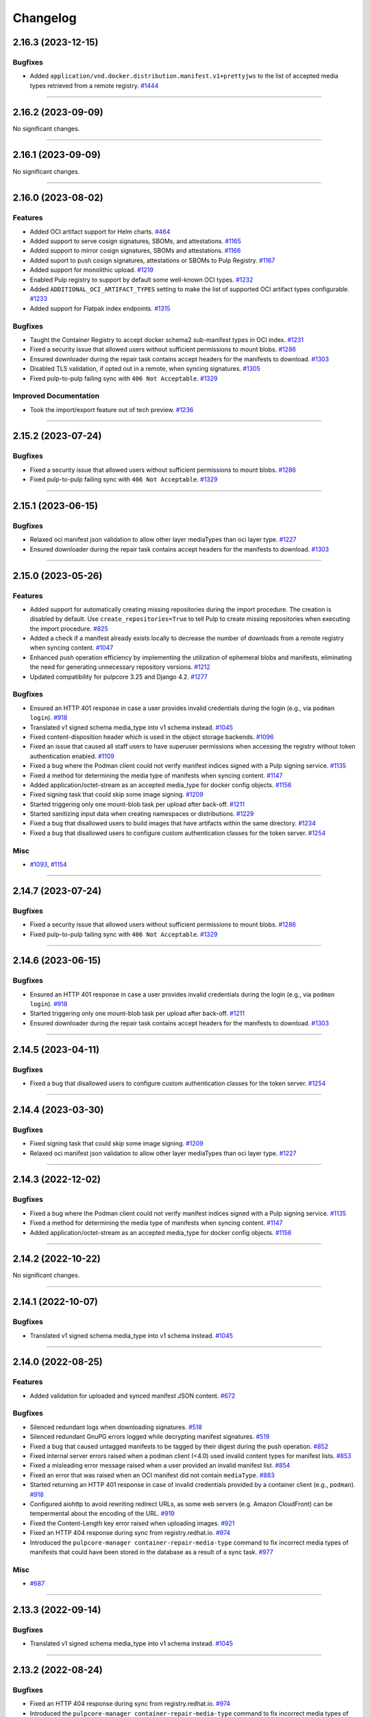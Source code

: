 =========
Changelog
=========

..
    You should *NOT* be adding new change log entries to this file, this
    file is managed by towncrier. You *may* edit previous change logs to
    fix problems like typo corrections or such.
    To add a new change log entry, please see
    https://docs.pulpproject.org/contributing/git.html#changelog-update

    WARNING: Don't drop the next directive!

.. towncrier release notes start

2.16.3 (2023-12-15)
===================

Bugfixes
--------

- Added ``application/vnd.docker.distribution.manifest.v1+prettyjws`` to the list of accepted
  media types retrieved from a remote registry.
  `#1444 <https://github.com/pulp/pulp_container/issues/1444>`__


----


2.16.2 (2023-09-09)
===================


No significant changes.


----


2.16.1 (2023-09-09)
===================


No significant changes.


----


2.16.0 (2023-08-02)
===================


Features
--------

- Added OCI artifact support for Helm charts.
  `#464 <https://github.com/pulp/pulp_container/issues/464>`__
- Added support to serve cosign signatures, SBOMs, and attestations.
  `#1165 <https://github.com/pulp/pulp_container/issues/1165>`__
- Added support to mirror cosign signatures, SBOMs and attestations.
  `#1166 <https://github.com/pulp/pulp_container/issues/1166>`__
- Added suport to push cosign signatures, attestations or SBOMs to Pulp Registry.
  `#1167 <https://github.com/pulp/pulp_container/issues/1167>`__
- Added support for monolithic upload.
  `#1219 <https://github.com/pulp/pulp_container/issues/1219>`__
- Enabled Pulp registry to support by default some well-known OCI types.
  `#1232 <https://github.com/pulp/pulp_container/issues/1232>`__
- Added ``ADDITIONAL_OCI_ARTIFACT_TYPES`` setting to make the list of supported OCI artifact types
  configurable.
  `#1233 <https://github.com/pulp/pulp_container/issues/1233>`__
- Added support for Flatpak index endpoints.
  `#1315 <https://github.com/pulp/pulp_container/issues/1315>`__


Bugfixes
--------

- Taught the Container Registry to accept docker schema2 sub-manifest types in OCI index.
  `#1231 <https://github.com/pulp/pulp_container/issues/1231>`__
- Fixed a security issue that allowed users without sufficient permissions to mount blobs.
  `#1286 <https://github.com/pulp/pulp_container/issues/1286>`__
- Ensured downloader during the repair task contains accept headers for the
  manifests to download.
  `#1303 <https://github.com/pulp/pulp_container/issues/1303>`__
- Disabled TLS validation, if opted out in a remote, when syncing signatures.
  `#1305 <https://github.com/pulp/pulp_container/issues/1305>`__
- Fixed pulp-to-pulp failing sync with ``406 Not Acceptable``.
  `#1329 <https://github.com/pulp/pulp_container/issues/1329>`__


Improved Documentation
----------------------

- Took the import/export feature out of tech preview.
  `#1236 <https://github.com/pulp/pulp_container/issues/1236>`__


----


2.15.2 (2023-07-24)
===================


Bugfixes
--------

- Fixed a security issue that allowed users without sufficient permissions to mount blobs.
  `#1286 <https://github.com/pulp/pulp_container/issues/1286>`__
- Fixed pulp-to-pulp failing sync with ``406 Not Acceptable``.
  `#1329 <https://github.com/pulp/pulp_container/issues/1329>`__


----


2.15.1 (2023-06-15)
===================


Bugfixes
--------

- Relaxed oci manifest json validation to allow other layer mediaTypes than oci layer type.
  `#1227 <https://github.com/pulp/pulp_container/issues/1227>`__
- Ensured downloader during the repair task contains accept headers for the
  manifests to download.
  `#1303 <https://github.com/pulp/pulp_container/issues/1303>`__


----


2.15.0 (2023-05-26)
===================


Features
--------

- Added support for automatically creating missing repositories during the import procedure. The
  creation is disabled by default. Use ``create_repositories=True`` to tell Pulp to create missing
  repositories when executing the import procedure.
  `#825 <https://github.com/pulp/pulp_container/issues/825>`__
- Added a check if a manifest already exists locally to decrease the number of downloads from a remote registry when syncing content.
  `#1047 <https://github.com/pulp/pulp_container/issues/1047>`__
- Enhanced push operation efficiency by implementing the utilization of ephemeral blobs and
  manifests, eliminating the need for generating unnecessary repository versions.
  `#1212 <https://github.com/pulp/pulp_container/issues/1212>`__
- Updated compatibility for pulpcore 3.25 and Django 4.2.
  `#1277 <https://github.com/pulp/pulp_container/issues/1277>`__


Bugfixes
--------

- Ensured an HTTP 401 response in case a user provides invalid credentials during the login
  (e.g., via ``podman login``).
  `#918 <https://github.com/pulp/pulp_container/issues/918>`__
- Translated v1 signed schema media_type into v1 schema instead.
  `#1045 <https://github.com/pulp/pulp_container/issues/1045>`__
- Fixed content-disposition header which is used in the object storage backends.
  `#1096 <https://github.com/pulp/pulp_container/issues/1096>`__
- Fixed an issue that caused all staff users to have superuser permissions when accessing the
  registry without token authentication enabled.
  `#1109 <https://github.com/pulp/pulp_container/issues/1109>`__
- Fixed a bug where the Podman client could not verify manifest indices signed with a Pulp signing service.
  `#1135 <https://github.com/pulp/pulp_container/issues/1135>`__
- Fixed a method for determining the media type of manifests when syncing content.
  `#1147 <https://github.com/pulp/pulp_container/issues/1147>`__
- Added application/octet-stream as an accepted media_type for docker config objects.
  `#1156 <https://github.com/pulp/pulp_container/issues/1156>`__
- Fixed signing task that could skip some image signing.
  `#1209 <https://github.com/pulp/pulp_container/issues/1209>`__
- Started triggering only one mount-blob task per upload after back-off.
  `#1211 <https://github.com/pulp/pulp_container/issues/1211>`__
- Started sanitizing input data when creating namespaces or distributions.
  `#1229 <https://github.com/pulp/pulp_container/issues/1229>`__
- Fixed a bug that disallowed users to build images that have artifacts within the same directory.
  `#1234 <https://github.com/pulp/pulp_container/issues/1234>`__
- Fixed a bug that disallowed users to configure custom authentication classes for the token server.
  `#1254 <https://github.com/pulp/pulp_container/issues/1254>`__


Misc
----

- `#1093 <https://github.com/pulp/pulp_container/issues/1093>`__, `#1154 <https://github.com/pulp/pulp_container/issues/1154>`__


----

2.14.7 (2023-07-24)
===================


Bugfixes
--------

- Fixed a security issue that allowed users without sufficient permissions to mount blobs.
  `#1286 <https://github.com/pulp/pulp_container/issues/1286>`__
- Fixed pulp-to-pulp failing sync with ``406 Not Acceptable``.
  `#1329 <https://github.com/pulp/pulp_container/issues/1329>`__


----


2.14.6 (2023-06-15)
===================


Bugfixes
--------

- Ensured an HTTP 401 response in case a user provides invalid credentials during the login
  (e.g., via ``podman login``).
  `#918 <https://github.com/pulp/pulp_container/issues/918>`__
- Started triggering only one mount-blob task per upload after back-off.
  `#1211 <https://github.com/pulp/pulp_container/issues/1211>`__
- Ensured downloader during the repair task contains accept headers for the
  manifests to download.
  `#1303 <https://github.com/pulp/pulp_container/issues/1303>`__


----


2.14.5 (2023-04-11)
===================


Bugfixes
--------

- Fixed a bug that disallowed users to configure custom authentication classes for the token server.
  `#1254 <https://github.com/pulp/pulp_container/issues/1254>`__


----


2.14.4 (2023-03-30)
===================


Bugfixes
--------

- Fixed signing task that could skip some image signing.
  `#1209 <https://github.com/pulp/pulp_container/issues/1209>`__
- Relaxed oci manifest json validation to allow other layer mediaTypes than oci layer type.
  `#1227 <https://github.com/pulp/pulp_container/issues/1227>`__


----


2.14.3 (2022-12-02)
===================


Bugfixes
--------

- Fixed a bug where the Podman client could not verify manifest indices signed with a Pulp signing service.
  `#1135 <https://github.com/pulp/pulp_container/issues/1135>`__
- Fixed a method for determining the media type of manifests when syncing content.
  `#1147 <https://github.com/pulp/pulp_container/issues/1147>`__
- Added application/octet-stream as an accepted media_type for docker config objects.
  `#1156 <https://github.com/pulp/pulp_container/issues/1156>`__


----


2.14.2 (2022-10-22)
===================


No significant changes.


----


2.14.1 (2022-10-07)
===================


Bugfixes
--------

- Translated v1 signed schema media_type into v1 schema instead.
  `#1045 <https://github.com/pulp/pulp_container/issues/1045>`__


----


2.14.0 (2022-08-25)
===================


Features
--------

- Added validation for uploaded and synced manifest JSON content.
  `#672 <https://github.com/pulp/pulp_container/issues/672>`__


Bugfixes
--------

- Silenced redundant logs when downloading signatures.
  `#518 <https://github.com/pulp/pulp_container/issues/518>`__
- Silenced redundant GnuPG errors logged while decrypting manifest signatures.
  `#519 <https://github.com/pulp/pulp_container/issues/519>`__
- Fixed a bug that caused untagged manifests to be tagged by their digest during the push operation.
  `#852 <https://github.com/pulp/pulp_container/issues/852>`__
- Fixed internal server errors raised when a podman client (<4.0) used invalid content types for
  manifest lists.
  `#853 <https://github.com/pulp/pulp_container/issues/853>`__
- Fixed a misleading error message raised when a user provided an invalid manifest list.
  `#854 <https://github.com/pulp/pulp_container/issues/854>`__
- Fixed an error that was raised when an OCI manifest did not contain ``mediaType``.
  `#883 <https://github.com/pulp/pulp_container/issues/883>`__
- Started returning an HTTP 401 response in case of invalid credentials provided by a container
  client (e.g., ``podman``).
  `#918 <https://github.com/pulp/pulp_container/issues/918>`__
- Configured aiohttp to avoid rewriting redirect URLs, as some web servers
  (e.g. Amazon CloudFront) can be tempermental about the encoding of the URL.
  `#919 <https://github.com/pulp/pulp_container/issues/919>`__
- Fixed the Content-Length key error raised when uploading images.
  `#921 <https://github.com/pulp/pulp_container/issues/921>`__
- Fixed an HTTP 404 response during sync from registry.redhat.io.
  `#974 <https://github.com/pulp/pulp_container/issues/974>`__
- Introduced the ``pulpcore-manager container-repair-media-type`` command to fix incorrect media
  types of manifests that could have been stored in the database as a result of a sync task.
  `#977 <https://github.com/pulp/pulp_container/issues/977>`__


Misc
----

- `#687 <https://github.com/pulp/pulp_container/issues/687>`__


----


2.13.3 (2022-09-14)
===================


Bugfixes
--------

- Translated v1 signed schema media_type into v1 schema instead.
  `#1045 <https://github.com/pulp/pulp_container/issues/1045>`__


----


2.13.2 (2022-08-24)
===================


Bugfixes
--------

- Fixed an HTTP 404 response during sync from registry.redhat.io.
  `#974 <https://github.com/pulp/pulp_container/issues/974>`__
- Introduced the ``pulpcore-manager container-repair-media-type`` command to fix incorrect media
  types of manifests that could have been stored in the database as a result of a sync task.
  `#977 <https://github.com/pulp/pulp_container/issues/977>`__


----


2.13.1 (2022-08-02)
===================


Bugfixes
--------

- Fixed an error that was raised when an OCI manifest did not contain ``mediaType``.
  `#883 <https://github.com/pulp/pulp_container/issues/883>`__
- Fixed the Content-Length key error raised when uploading images.
  `#921 <https://github.com/pulp/pulp_container/issues/921>`__


----


2.13.0 (2022-06-24)
===================


Features
--------

- Added support for streaming artifacts from object storage.
  `#731 <https://github.com/pulp/pulp_container/issues/731>`__


Bugfixes
--------

- Fixed the machinery for building OCI images.
  `#461 <https://github.com/pulp/pulp_container/issues/461>`__
- Fixed the regular expression for matching base paths in distributions.
  `#756 <https://github.com/pulp/pulp_container/issues/756>`__
- Fixed generation of the redirect url to the object storage
  `#767 <https://github.com/pulp/pulp_container/issues/767>`__
- Enforced the reference to manifests from tags. Note that this bugfix introduces a migration that
  removes tags without any reference to the manifests.
  `#789 <https://github.com/pulp/pulp_container/issues/789>`__
- Improved image upload process from podman/docker clients.
  These clients send data as one big chunk hence we don't need to save it
  as chunk but as an artifact directly.
  `#797 <https://github.com/pulp/pulp_container/issues/797>`__
- Fixed upload does not exist error during image push operation.
  `#861 <https://github.com/pulp/pulp_container/issues/861>`__


Improved Documentation
----------------------

- Improved the documentation for RBAC by adding a new section for roles and a new section for
  migrating from permissions to roles.
  `#641 <https://github.com/pulp/pulp_container/issues/641>`__


Misc
----

- `#678 <https://github.com/pulp/pulp_container/issues/678>`__, `#772 <https://github.com/pulp/pulp_container/issues/772>`__, `#791 <https://github.com/pulp/pulp_container/issues/791>`__, `#809 <https://github.com/pulp/pulp_container/issues/809>`__


----


2.12.3 (2022-08-24)
===================


Bugfixes
--------

- Fixed an error that was raised when an OCI manifest did not contain ``mediaType``.
  `#883 <https://github.com/pulp/pulp_container/issues/883>`__
- Fixed an HTTP 404 response during sync from registry.redhat.io.
  `#974 <https://github.com/pulp/pulp_container/issues/974>`__
- Introduced the ``pulpcore-manager container-repair-media-type`` command to fix incorrect media
  types of manifests that could have been stored in the database as a result of a sync task.
  `#977 <https://github.com/pulp/pulp_container/issues/977>`__


----


2.12.2 (2022-07-11)
===================


Bugfixes
--------

- Fixed upload does not exist error during image push operation.
  `#861 <https://github.com/pulp/pulp_container/issues/861>`__


----


2.12.1 (2022-05-12)
===================


Misc
----

- `#772 <https://github.com/pulp/pulp_container/issues/772>`__


----


2.12.0 (2022-05-05)
===================


Features
--------

- Added more robust validation for unknown fields passed via REST API requests.
  `#475 <https://github.com/pulp/pulp_container/issues/475>`__
- Added validation for signatures' payloads.
  `#512 <https://github.com/pulp/pulp_container/issues/512>`__
- Log messages are now not being translated.
  `#690 <https://github.com/pulp/pulp_container/issues/690>`__


Bugfixes
--------

- Fixed url of the registry root endpoint during signature source check.
  `#646 <https://github.com/pulp/pulp_container/issues/646>`__
- Fixed sync of signed content failing with the error `DeclarativeContent' object has no attribute 'd_content'`.
  `#654 <https://github.com/pulp/pulp_container/issues/654>`__
- Fixed group related creation hooks that failed if no current user could be identified.
  `#673 <https://github.com/pulp/pulp_container/issues/673>`__
- Fixed other instances of fd leak.
  `#679 <https://github.com/pulp/pulp_container/issues/679>`__
- Removed Namespace validation.
  Namespaces are managed transparently on behalf of the user.
  `#688 <https://github.com/pulp/pulp_container/issues/688>`__
- Fixed some tasks that were using /tmp/ instead of the worker working directory.
  `#696 <https://github.com/pulp/pulp_container/issues/696>`__
- Fixed the reference to a serializer for building images.
  `#718 <https://github.com/pulp/pulp_container/issues/718>`__
- Fixed the regular expression for matching dockerhub URLs.
  `#736 <https://github.com/pulp/pulp_container/issues/736>`__


Improved Documentation
----------------------

- Added docs for client signature verification policy.
  `#530 <https://github.com/pulp/pulp_container/issues/530>`__


Misc
----

- `#486 <https://github.com/pulp/pulp_container/issues/486>`__, `#495 <https://github.com/pulp/pulp_container/issues/495>`__, `#606 <https://github.com/pulp/pulp_container/issues/606>`__, `#640 <https://github.com/pulp/pulp_container/issues/640>`__, `#665 <https://github.com/pulp/pulp_container/issues/665>`__


----


2.11.2 (2022-08-24)
===================


Bugfixes
--------

- Fixed an error that was raised when an OCI manifest did not contain ``mediaType``.
  `#883 <https://github.com/pulp/pulp_container/issues/883>`__
- Fixed an HTTP 404 response during sync from registry.redhat.io.
  `#974 <https://github.com/pulp/pulp_container/issues/974>`__
- Introduced the ``pulpcore-manager container-repair-media-type`` command to fix incorrect media
  types of manifests that could have been stored in the database as a result of a sync task.
  `#977 <https://github.com/pulp/pulp_container/issues/977>`__


----


2.11.1 (2022-07-12)
===================


Bugfixes
--------

- Fixed sync of signed content failing with the error `DeclarativeContent' object has no attribute 'd_content'`.
  `#654 <https://github.com/pulp/pulp_container/issues/654>`__
- Fixed group related creation hooks that failed if no current user could be identified.
  `#673 <https://github.com/pulp/pulp_container/issues/673>`__
- Fixed some tasks that were using /tmp/ instead of the worker working directory.
  `#696 <https://github.com/pulp/pulp_container/issues/696>`__
- Fixed upload does not exist error during image push operation.
  `#861 <https://github.com/pulp/pulp_container/issues/861>`__


----


2.11.0 (2022-03-16)
===================


Features
--------

- Allow upload of non-distributable layers.
  `#462 <https://github.com/pulp/pulp_container/issues/462>`__
- Added support for pushing manifest lists via the Registry API.
  `#469 <https://github.com/pulp/pulp_container/issues/469>`__
- Added support for cross repository blob mount.
  `#494 <https://github.com/pulp/pulp_container/issues/494>`__
- Added support for caching responses from the registry. The caching is not enabled by default.
  Enable it by configuring the Redis connection and defining ``CACHE_ENABLED = True`` in the
  settings file.
  `#496 <https://github.com/pulp/pulp_container/issues/496>`__
- Added model, serializer, filter and viewset for image manifest signature.
  Added ability to sync manifest signatures from a sigstore.
  `#498 <https://github.com/pulp/pulp_container/issues/498>`__
- Added ability to sign container images from within The Pulp Registry.
  manifest_signing_service is used to produce signed container content.
  `#500 <https://github.com/pulp/pulp_container/issues/500>`__
- Added support for pushing image signatures to the Pulp Registry. The signatures can be pushed by
  utilizing the extensions API.
  `#502 <https://github.com/pulp/pulp_container/issues/502>`__
- Added an extensions API endpoint for downloading image signatures.
  `#504 <https://github.com/pulp/pulp_container/issues/504>`__
- Enabled users to import/export image signatures.
  `#506 <https://github.com/pulp/pulp_container/issues/506>`__
- Ported RBAC implementation to use pulpcore roles.
  `#508 <https://github.com/pulp/pulp_container/issues/508>`__
- Added recursive removal of manifest signatures when a manifest is removed from a repository.
  `#511 <https://github.com/pulp/pulp_container/issues/511>`__
- Added support for syncing signatures using docker API extension.
  `#528 <https://github.com/pulp/pulp_container/issues/528>`__
- Added ability to remove signatures from a container(push) repo.
  `#548 <https://github.com/pulp/pulp_container/issues/548>`__
- Don't reject manifest that has non-distributable layers during upload.
  `#598 <https://github.com/pulp/pulp_container/issues/598>`__


Bugfixes
--------

- Don't store blob's media_type on the model.
  There is no way to say what mimetype it has when it comes into the registry.
  `#493 <https://github.com/pulp/pulp_container/issues/493>`__
- Account for case when token's scope does not contain type/resource/action.
  `#509 <https://github.com/pulp/pulp_container/issues/509>`__
- Fixed content retrieval from distribution when repo is removed.
  `#513 <https://github.com/pulp/pulp_container/issues/513>`__
- Fixed file descriptor leak during image push.
  `#523 <https://github.com/pulp/pulp_container/issues/523>`__
- Fixed "manifest_id" violates not-null constraint error during sync.
  `#537 <https://github.com/pulp/pulp_container/issues/537>`__
- Fixed error during container image push.
  `#542 <https://github.com/pulp/pulp_container/issues/542>`__
- Return a more concise message exception on 500 during image pull when content is missing on the FS.
  `#555 <https://github.com/pulp/pulp_container/issues/555>`__
- Fixed a bug that disallowed users who were authenticated by a remote webserver to access the
  Registry API endpoints when token authentication was disabled.
  `#558 <https://github.com/pulp/pulp_container/issues/558>`__
- Successfully re-upload artifact in case it was previously removed.
  `#595 <https://github.com/pulp/pulp_container/issues/595>`__
- Fixed check for the signature source location.
  `#617 <https://github.com/pulp/pulp_container/issues/617>`__
- Accept token under access_token for compat reasons.
  `#619 <https://github.com/pulp/pulp_container/issues/619>`__


Misc
----

- `#561 <https://github.com/pulp/pulp_container/issues/561>`__


----


2.10.12 (2023-02-28)
====================


Bugfixes
--------

- Fixed a method for determining the media type of manifests when syncing content.
  `#1147 <https://github.com/pulp/pulp_container/issues/1147>`__


----


2.10.11 (2023-01-11)
====================


Bugfixes
--------

- Fixed container repo sync failure 'null value in column \"image_manifest_id\" violates not-null constraint'.
  `#1190 <https://github.com/pulp/pulp_container/issues/1190>`__


----


2.10.10 (2022-10-20)
====================


Bugfixes
--------

- Fixed a database error raised when creating a distribution with a long base_path.
  `#1103 <https://github.com/pulp/pulp_container/issues/1103>`__


----


2.10.9 (2022-09-14)
===================


Bugfixes
--------

- Translated v1 signed schema media_type into v1 schema instead.
  `#1045 <https://github.com/pulp/pulp_container/issues/1045>`__


----


2.10.8 (2022-08-24)
===================


Bugfixes
--------

- Fixed an HTTP 404 response during sync from registry.redhat.io.
  `#974 <https://github.com/pulp/pulp_container/issues/974>`__
- Introduced the ``pulpcore-manager container-repair-media-type`` command to fix incorrect media
  types of manifests that could have been stored in the database as a result of a sync task.
  `#977 <https://github.com/pulp/pulp_container/issues/977>`__


----


2.10.7 (2022-08-16)
===================


No significant changes.


----


2.10.6 (2022-08-15)
===================


No significant changes.


----


2.10.5 (2022-08-02)
===================


Bugfixes
--------

- Fixed an error that was raised when an OCI manifest did not contain ``mediaType``.
  `#883 <https://github.com/pulp/pulp_container/issues/883>`__


----


2.10.4 (2022-07-11)
===================


Bugfixes
--------

- Fixed upload does not exist error during image push operation.
  `#861 <https://github.com/pulp/pulp_container/issues/861>`__


----


2.10.3 (2022-04-05)
===================


Bugfixes
--------

- Accept token under access_token for compat reasons.
  `#619 <https://github.com/pulp/pulp_container/issues/619>`__
- Fixed group related creation hooks that failed if no current user could be identified.
  `#673 <https://github.com/pulp/pulp_container/issues/673>`__


----


2.10.2 (2022-03-04)
===================


Bugfixes
--------

- Return a more concise message exception on 500 during image pull when content is missing on the FS.
  `#555 <https://github.com/pulp/pulp_container/issues/555>`_
- Successfully re-upload artifact in case it was previously removed.
  `#595 <https://github.com/pulp/pulp_container/issues/595>`_


----


2.10.1 (2022-02-15)
===================


Bugfixes
--------

- Fixed file descriptor leak during image push.
  `#523 <https://github.com/pulp/pulp_container/issues/523>`__
- Fixed "manifest_id" violates not-null constraint error during sync.
  `#537 <https://github.com/pulp/pulp_container/issues/537>`__
- Fixed error during container image push.
  `#542 <https://github.com/pulp/pulp_container/issues/542>`__


----


2.10.0 (2021-12-14)
===================


Features
--------

- Enabled Azure storage backend support.
  `#9488 <https://pulp.plan.io/issues/9488>`_
- Enabled rate_limit option on the remote. Rate limit defines N req/sec per connection.
  `#9607 <https://pulp.plan.io/issues/9607>`_


----


2.9.10 (2023-02-28)
===================


Bugfixes
--------

- Fixed a method for determining the media type of manifests when syncing content.
  `#1147 <https://github.com/pulp/pulp_container/issues/1147>`__
- Fixed container repo sync failure 'null value in column \"image_manifest_id\" violates not-null constraint'.
  `#1190 <https://github.com/pulp/pulp_container/issues/1190>`__


----


2.9.9 (2022-10-20)
==================


Bugfixes
--------

- Fixed a database error raised when creating a distribution with a long base_path.
  `#1103 <https://github.com/pulp/pulp_container/issues/1103>`__


----


2.9.8 (2022-09-14)
==================


Bugfixes
--------

- Translated v1 signed schema media_type into v1 schema instead.
  `#1045 <https://github.com/pulp/pulp_container/issues/1045>`__


----


2.9.7 (2022-08-24)
==================


Bugfixes
--------

- Fixed an HTTP 404 response during sync from registry.redhat.io.
  `#974 <https://github.com/pulp/pulp_container/issues/974>`__
- Introduced the ``pulpcore-manager container-repair-media-type`` command to fix incorrect media
  types of manifests that could have been stored in the database as a result of a sync task.
  `#977 <https://github.com/pulp/pulp_container/issues/977>`__


----


2.9.6 (2022-08-02)
==================


Bugfixes
--------

- Fixed an error that was raised when an OCI manifest did not contain ``mediaType``.
  `#883 <https://github.com/pulp/pulp_container/issues/883>`__


----


2.9.5 (2022-07-11)
==================


Bugfixes
--------

- Accept token under access_token for compat reasons.
  `#619 <https://github.com/pulp/pulp_container/issues/619>`__
- Fixed upload does not exist error during image push operation.
  `#861 <https://github.com/pulp/pulp_container/issues/861>`__


----


2.9.4 (2022-03-04)
===================


Bugfixes
--------

- Return a more concise message exception on 500 during image pull when content is missing on the FS.
  `#555 <https://github.com/pulp/pulp_container/issues/555>`_
- Successfully re-upload artifact in case it was previously removed.
  `#595 <https://github.com/pulp/pulp_container/issues/595>`_


----


2.9.3 (2022-02-15)
==================


Bugfixes
--------

- Fixed file descriptor leak during image push.
  `#523 <https://github.com/pulp/pulp_container/issues/523>`__
- Fixed error during container image push.
  `#542 <https://github.com/pulp/pulp_container/issues/542>`__
- Fixed rate_limit option on the remote. Rate limit defines N req/sec per connection.
  `#578 <https://github.com/pulp/pulp_container/issues/578>`__
- Fixed a bug that caused container clients to be unable to interact with content stored on S3.
  `#579 <https://github.com/pulp/pulp_container/issues/579>`__


----


2.9.2 (2022-02-08)
==================


Bugfixes
--------

- Added validation for the supported manifests and blobs media_types in the push operation.
  `#8303 <https://pulp.plan.io/issues/8303>`_
- Fixed ORM calls in the content app that were made in async context to use sync_to_async.
  `#9454 <https://pulp.plan.io/issues/9454>`_
- Fixed a failure during distribution update that occured when unsetting repository_version.
  `#9497 <https://pulp.plan.io/issues/9497>`_
- Corrected value of ``Content-Length`` header for push upload responses.
  This fixes the *upstream prematurely closed connection while reading upstream* error that would
  appear in nginx logs after a push operation.
  `#9516 <https://pulp.plan.io/issues/9516>`_
- Fixed headers and status codes in the upload/blob responses during image push.
  `#9568 <https://pulp.plan.io/issues/9568>`_
- Send proper blob content_type header when the blob is served.
  `#9571 <https://pulp.plan.io/issues/9571>`_
- Fixed a bug that caused container clients to be unable to interact with content stored on S3.
  `#9586 <https://pulp.plan.io/issues/9586>`_
- Fixed a bug, where permissions were checked against the wrong object type.
  `#9589 <https://pulp.plan.io/issues/9589>`_


Misc
----

- `#9562 <https://pulp.plan.io/issues/9562>`_, `#9618 <https://pulp.plan.io/issues/9618>`_


----


2.9.1 (2021-11-23)
==================


Bugfixes
--------

- Fixed ORM calls in the content app that were made in async context to use sync_to_async.
  (Backported from https://pulp.plan.io/issues/9454).
  `#9538 <https://pulp.plan.io/issues/9538>`_
- Corrected value of ``Content-Length`` header for push upload responses.
  This fixes the *upstream prematurely closed connection while reading upstream* error that would
  appear in nginx logs after a push operation (Backported from https://pulp.plan.io/issues/9516).
  `#9539 <https://pulp.plan.io/issues/9539>`_
- Fixed Azure storage backend support (Backported from https://pulp.plan.io/issues/9488).
  `#9540 <https://pulp.plan.io/issues/9540>`_


----


2.9.0 (2021-10-06)
==================


Bugfixes
--------

- Switched from ``condition`` element to ``condition_expression`` for boolean logic evaluation to
  support latest drf-access-policy.
  `#9092 <https://pulp.plan.io/issues/9092>`_
- Fix OpenAPI schema view
  `#9258 <https://pulp.plan.io/issues/9258>`_
- Refactor sync pipeline to fix a race condition with multiple synchronous syncs.
  `#9292 <https://pulp.plan.io/issues/9292>`_
- Added validation for a repository base path.
  `#9403 <https://pulp.plan.io/issues/9403>`_


Misc
----

- `#9187 <https://pulp.plan.io/issues/9187>`_, `#9203 <https://pulp.plan.io/issues/9203>`_, `#9310 <https://pulp.plan.io/issues/9310>`_, `#9385 <https://pulp.plan.io/issues/9385>`_, `#9466 <https://pulp.plan.io/issues/9466>`_


----


2.8.9 (2022-12-13)
==================


Bugfixes
--------

- Fixed a bug that led Pulp to run out of DB connections during podman pull operations.
  `#1146 <https://github.com/pulp/pulp_container/issues/1146>`__


----


2.8.8 (2022-08-24)
==================


Bugfixes
--------

- Fixed an HTTP 404 response during sync from registry.redhat.io.
  `#974 <https://github.com/pulp/pulp_container/issues/974>`__


----


2.8.7 (2022-04-05)
==================


Bugfixes
--------

- Accept token under access_token for compat reasons.
  `#619 <https://github.com/pulp/pulp_container/issues/619>`__


----


2.8.6 (2022-03-04)
===================


Bugfixes
--------

- Return a more concise message exception on 500 during image pull when content is missing on the FS.
  `#555 <https://github.com/pulp/pulp_container/issues/555>`_
- Successfully re-upload artifact in case it was previously removed.
  `#595 <https://github.com/pulp/pulp_container/issues/595>`_


----


2.8.5 (2022-02-15)
==================


Bugfixes
--------

- Fixed file descriptor leak during image push.
  `#523 <https://github.com/pulp/pulp_container/issues/523>`__
- Fixed error during container image push.
  `#542 <https://github.com/pulp/pulp_container/issues/542>`__


----


2.8.4 (2022-01-27)
==================


Bugfixes
--------

- Fixed "manifest_id" violates not-null constraint error during sync.
  `#537 <https://github.com/pulp/pulp_container/issues/537>`__


----


2.8.3 (2021-12-09)
==================


Bugfixes
--------

- Fixed a bug that caused container clients to be unable to interact with content stored on S3.
  (Backported from https://pulp.plan.io/issues/9586).
  `#9601 <https://pulp.plan.io/issues/9601>`_
- Fixed rate_limit option on the remote which was ignored during the downloads. Rate limit defines
  N req/sec per connection ( backported from https://pulp.plan.io/issues/9610).
  `#9610 <https://pulp.plan.io/issues/9610>`_


----


2.8.2 (2021-11-23)
==================


Bugfixes
--------

- Corrected value of ``Content-Length`` header for push upload responses.
  This fixes the *upstream prematurely closed connection while reading upstream* error that would
  appear in nginx logs after a push operation (Backported from https://pulp.plan.io/issues/9516).
  `#9521 <https://pulp.plan.io/issues/9521>`_
- Fixed ORM calls in the content app that were made in async context to use loop.run_in_executor().
  `#9522 <https://pulp.plan.io/issues/9522>`_
- Fixed Azure storage backend support (Backported from https://pulp.plan.io/issues/9488).
  `#9523 <https://pulp.plan.io/issues/9523>`_
- Added validation for a repository base path (Backported from https://pulp.plan.io/issues/9403).
  `#9526 <https://pulp.plan.io/issues/9526>`_


----


2.8.1 (2021-09-07)
==================


Bugfixes
--------

- Refactor sync pipeline to fix a race condition with multiple synchronous syncs.
  (backported from #9292)
  `#9334 <https://pulp.plan.io/issues/9334>`_


----


2.8.0 (2021-08-04)
==================


Features
--------

- Add model resources to allow pulp import export handle pulp_container content units for synced container repositories.
  `#6636 <https://pulp.plan.io/issues/6636>`_
- Enable reclaim disk space feature for blobs and manifests.This feature is available with pulpcore 3.15+
  `#9169 <https://pulp.plan.io/issues/9169>`_


Bugfixes
--------

- Use proxy auth credentials when syncing content from a Remote.
  `#9065 <https://pulp.plan.io/issues/9065>`_


Deprecations and Removals
-------------------------

- Dropped support for Python 3.6 and 3.7. pulp_container now supports Python 3.8+.
  `#9035 <https://pulp.plan.io/issues/9035>`_


Misc
----

- `#9134 <https://pulp.plan.io/issues/9134>`_


----


2.7.1 (2021-07-21)
==================


Bugfixes
--------

- Use proxy auth credentials when syncing content from a Remote.
  (backported from #9065)
  `#9067 <https://pulp.plan.io/issues/9067>`_


----


2.7.0 (2021-07-01)
==================


Features
--------

- As a user I can update container push repositories.
  `#8313 <https://pulp.plan.io/issues/8313>`_


Bugfixes
--------

- Updated distribution creation policy.
  `#8244 <https://pulp.plan.io/issues/8244>`_
- Improved error logging on failed image push.
  `#8879 <https://pulp.plan.io/issues/8879>`_
- Fixed access policy for the container repository ``repair`` endpoint.
  `#8884 <https://pulp.plan.io/issues/8884>`_


----


2.6.0 (2021-05-20)
==================


Features
--------

- Added ability for users to add a Remote to a Repository that is used by default when syncing.
  `#7795 <https://pulp.plan.io/issues/7795>`_


Bugfixes
--------

- Fixed a bug where image push of the same tag with docker client ended up in the different manifest upload.
  Updated Range header in the blob upload response so it is inclusive.
  `#8543 <https://pulp.plan.io/issues/8543>`_
- Add a fix to prevent server errors on push of new repositories including multiple layers.
  `#8565 <https://pulp.plan.io/issues/8565>`_
- Fixed apache snippet config and removed scheme
  `#8573 <https://pulp.plan.io/issues/8573>`_
- Do not suggest a time to wait on 429 responses. This allows clients to decide to play nice and increase backoff times.
  `#8576 <https://pulp.plan.io/issues/8576>`_
- Fix a bug where users with container.namespace_change_containerdistribution couldn't change distributions.
  `#8618 <https://pulp.plan.io/issues/8618>`_
- Fixed compution of the digest string during the manifest conversion so it also contains the algorithm.
  `#8629 <https://pulp.plan.io/issues/8629>`_
- Create and return empty_blob on the fly.
  `#8631 <https://pulp.plan.io/issues/8631>`_
- Fixed "connection already closed" error in the Registry handler.
  `#8672 <https://pulp.plan.io/issues/8672>`_


Improved Documentation
----------------------

- Fixed broken links to API guide
  `#8125 <https://pulp.plan.io/issues/8125>`_


Misc
----

- `#8581 <https://pulp.plan.io/issues/8581>`_


----


2.5.5 (2022-02-15)
==================


Bugfixes
--------

- Fixed file descriptor leak during image push.
  `#523 <https://pulp.plan.io/issues/523>`__
- Fixed error during container image push.
  `#542 <https://pulp.plan.io/issues/542>`__


----


2.5.4 (2021-12-14)
==================


Bugfixes
--------

- Improved error logging on failed image push. (Backported from https://pulp.plan.io/issues/8879).
  `#8888 <https://pulp.plan.io/issues/8888>`_
- Fixed access policy for the container repository ``repair`` endpoint. (Backported from https://pulp.plan.io/issues/8884).
  `#8889 <https://pulp.plan.io/issues/8889>`_
- Fixed a bug that caused container clients to be unable to interact with content stored on S3.
  (Backported from https://pulp.plan.io/issues/9586).
  `#9600 <https://pulp.plan.io/issues/9600>`_


----


2.5.3 (2021-05-20)
==================


Bugfixes
--------

- Fixed "connection already closed" error in the Registry handler.
  (backported from #8672)
  `#8697 <https://pulp.plan.io/issues/8697>`_
- Fixed compution of the digest string during the manifest conversion so it also contains the algorithm.
  (backported from #8629)
  `#8698 <https://pulp.plan.io/issues/8698>`_
- Create and return empty_blob on the fly.
  (backported from #8631)
  `#8699 <https://pulp.plan.io/issues/8699>`_
- Do not suggest a time to wait on 429 responses. This allows clients to decide to play nice and increase backoff times (Backported from #8576).
  `#8703 <https://pulp.plan.io/issues/8703>`_


----


2.5.2 (2021-04-19)
==================


Bugfixes
--------

- Add a fix to prevent server errors on push of new repositories including multiple layers. (Backported from https://pulp.plan.io/issues/8565)
  `#8591 <https://pulp.plan.io/issues/8591>`_


----


2.5.1 (2021-04-13)
==================


Bugfixes
--------

- Fixed a bug where image push of the same tag with docker client ended up in the different manifest upload.
  Updated Range header in the blob upload response so it is inclusive. (Backported from https://pulp.plan.io/issues/8543)
  `#8545 <https://pulp.plan.io/issues/8545>`_


----


2.5.0 (2021-04-08)
==================


Features
--------

- Updated the catalog endpoint to show only repositories that users have permissions to pull from.
  `#8068 <https://pulp.plan.io/issues/8068>`_
- Config blob is downloaded always, regardless of the remote's settings.
  `#8319 <https://pulp.plan.io/issues/8319>`_


Bugfixes
--------

- Wrapped the repository version creation during blob upload commit in a task that will be waited on by issuing 429.
  `#8151 <https://pulp.plan.io/issues/8151>`_


Improved Documentation
----------------------

- Released container RBAC from tech-preview.
  `#8527 <https://pulp.plan.io/issues/8527>`_


----


2.4.0 (2021-03-18)
==================


Features
--------

- Added pagination to the _catalog and the tags/list endpoint in the registry API.
  `#7974 <https://pulp.plan.io/issues/7974>`_
- Added a fall back to use BasicAuth if TOKEN_AUTH_DISABLED is set.
  `#8074 <https://pulp.plan.io/issues/8074>`_
- Added a new API endpoint that allows users to remove an image by a digest from a push repository.
  `#8105 <https://pulp.plan.io/issues/8105>`_
- Added a `namespace_is_username` helper to decide whether the namespace matches the username of the requests user.
  Changed the namespace access_policy to allow users without permissions to create the namespace that matches their username.
  `#8197 <https://pulp.plan.io/issues/8197>`_


Bugfixes
--------

- Fixed the ``scope`` field returned by the registry when a user was accessing the catalong endpoint without a token. In addition to that, the field ``access`` returned by the token server for the root endpoint was fixed as well.
  `#8045 <https://pulp.plan.io/issues/8045>`_
- Added missing error code that should be returned in the WWW-Authenticate header.
  `#8046 <https://pulp.plan.io/issues/8046>`_
- Fixed a bug that caused the registry to fail during the schema conversion when there was not
  provided the field ``created_by``.
  `#8299 <https://pulp.plan.io/issues/8299>`_
- Prevent the registry pagination classes to fail if a negative page size is requested.
  `#8318 <https://pulp.plan.io/issues/8318>`_


----


2.3.1 (2021-02-15)
==================


Bugfixes
--------

- Use ``get_user_model()`` to prevent pulp_container from crashing when running alongside other pulp plugins that override the default user authentication models.
  `#8260 <https://pulp.plan.io/issues/8260>`_


----


2.3.0 (2021-02-08)
==================


Features
--------

- Added access policy and permission management to container repositories.
  `#7706 <https://pulp.plan.io/issues/7706>`_
- Added access policy and permission management to the container remotes.
  `#7707 <https://pulp.plan.io/issues/7707>`_
- Added access policy for ContainerDistributionViewSet and the Registry API.
  `#7937 <https://pulp.plan.io/issues/7937>`_
- Added access policy and permission management to the container namespaces.
  `#7967 <https://pulp.plan.io/issues/7967>`_
- Added RBAC to the push repository endpoint.
  `#7968 <https://pulp.plan.io/issues/7968>`_
- Add RBAC to the repository version endpoints.
  `#8017 <https://pulp.plan.io/issues/8017>`_
- Made the push and pull permission granting use the ``ContainerDistribution`` access policy.
  `#8075 <https://pulp.plan.io/issues/8075>`_
- Added Owner, Collaborator, and Consumer groups and permissions for Namespaces and Repositories.
  `#8101 <https://pulp.plan.io/issues/8101>`_
- Added a private flag to mark distributions global read accessability.
  `#8102 <https://pulp.plan.io/issues/8102>`_
- Added support for tagging and untagging manifests for push repositories.
  `#8104 <https://pulp.plan.io/issues/8104>`_
- Added RBAC for container content.
  `#8142 <https://pulp.plan.io/issues/8142>`_
- Made the token expiration time configurable via the setting 'TOKEN_EXPIRATION_TIME'.
  `#8147 <https://pulp.plan.io/issues/8147>`_
- Decoupled permissions for registry live api and pulp api.
  `#8153 <https://pulp.plan.io/issues/8153>`_
- Add description field to the ContainerDistribution.
  `#8168 <https://pulp.plan.io/issues/8168>`_


Bugfixes
--------

- Fixed a bug that caused the registry to advertise an invalid digest of a converted manifest.
  `#7923 <https://pulp.plan.io/issues/7923>`_
- Fixed the way how the plugin verifies authenticated users in the token authentication.
  `#8057 <https://pulp.plan.io/issues/8057>`_
- Adjusted the queryset filtering of ``ContainerDistribution`` to include ``private`` and ``Namespace`` permissions.
  `#8206 <https://pulp.plan.io/issues/8206>`_
- Fixed bug experienced when pulling using docker 20.10 client.
  `#8208 <https://pulp.plan.io/issues/8208>`_


Deprecations and Removals
-------------------------

- POST and DELETE requests are no longer available for `/pulp/api/v3/repositories/container/container-push/`.
  Push repositories are still automatically created via docker/podman push and deleted through container distributions.
  `#8014 <https://pulp.plan.io/issues/8014>`_


Misc
----

- `#7936 <https://pulp.plan.io/issues/7936>`_


----


2.2.2 (2021-05-26)
==================


Bugfixes
--------

- Fixed compution of the digest string during the manifest conversion so it also contains the algorithm. (Backported from https://pulp.plan.io/issues/8629).
  `#8818 <https://pulp.plan.io/issues/8818>`_
- Create and return empty_blob on the fly. (Backported from https://pulp.plan.io/issues/8654).
  `#8819 <https://pulp.plan.io/issues/8819>`_
- Fixed "connection already closed" error in the Registry handler. (Backported from https://pulp.plan.io/issues/8672).
  `#8820 <https://pulp.plan.io/issues/8820>`_


----


2.2.1 (2021-03-18)
==================


Bugfixes
--------

- Fixed a bug that caused the registry to fail during the schema conversion when there was not
  provided the field ``created_by``. (Backported from https://pulp.plan.io/issues/8299)
  `#8349 <https://pulp.plan.io/issues/8349>`_
- Fixed a bug that caused the registry to advertise an invalid digest of a converted manifest. (Backported from https://pulp.plan.io/issues/7923)
  `#8350 <https://pulp.plan.io/issues/8350>`_
- Fixed bug experienced when pulling using docker 20.10 client. (Backported from https://pulp.plan.io/issues/8208)
  `#8367 <https://pulp.plan.io/issues/8367>`_


----


2.2.0 (2020-12-09)
==================


Features
--------

- Added namespaces to group repositories and distributions.
  `#7089 <https://pulp.plan.io/issues/7089>`_
- Refactored the registry's push API to not store uploaded chunks in /var/lib/pulp, but rather
  in the shared storage.
  `#7218 <https://pulp.plan.io/issues/7218>`_


Bugfixes
--------

- Fixed the value of registry_path in a container distribution.
  `#7385 <https://pulp.plan.io/issues/7385>`_
- Added validation for tags' names.
  `#7506 <https://pulp.plan.io/issues/7506>`_
- Fixed Renderer to handle properly Manifest and Blob responses.
  `#7620 <https://pulp.plan.io/issues/7620>`_
- Updated models fields to not use settings directly.
  `#7728 <https://pulp.plan.io/issues/7728>`_
- Fixed a bug where Artifacts were missing sha224 checksum after `podman push`.
  `#7774 <https://pulp.plan.io/issues/7774>`_


Improved Documentation
----------------------

- Updated scripts to correctly show the workflows.
  `#7547 <https://pulp.plan.io/issues/7547>`_


Misc
----

- `#7649 <https://pulp.plan.io/issues/7649>`_


----


2.1.3 (2022-05-12)
==================


Misc
----

- `#744 <https://github.com/pulp/pulp_container/issues/744>`_


----


2.1.2 (2021-05-04)
==================


Bugfixes
--------

- Create and return empty_blob on the fly (Backported from https://pulp.plan.io/issues/8631)
  `#8654 <https://pulp.plan.io/issues/8654>`_
- Fixed compution of the digest string during the manifest conversion so it also contains the algorithm (Backported from https://pulp.plan.io/issues/8629).
  `#8655 <https://pulp.plan.io/issues/8655>`_
- Fixed "connection already closed" error in the Registry handler (Backported from https://pulp.plan.io/issues/8672).
  `#8685 <https://pulp.plan.io/issues/8685>`_


----


2.1.1 (2021-03-08)
==================


Bugfixes
--------

- Fixed Renderer to handle properly Manifest and Blob responses. (Backported from https://pulp.plan.io/issues/7620)
  `#8346 <https://pulp.plan.io/issues/8346>`_
- Fixed a bug that caused the registry to advertise an invalid digest of a converted manifest. (Backported from https://pulp.plan.io/issues/7923)
  `#8347 <https://pulp.plan.io/issues/8347>`_
- Fixed a bug that caused the registry to fail during the schema conversion when there was not
  provided the field ``created_by``. (Backported from https://pulp.plan.io/issues/8299)
  `#8348 <https://pulp.plan.io/issues/8348>`_
- Fixed bug experienced when pulling using docker 20.10 client. (Backported from https://pulp.plan.io/issues/8208)
  `#8366 <https://pulp.plan.io/issues/8366>`_


----


2.1.0 (2020-09-23)
==================


Bugfixes
--------

- Fixed the unnecessary double redirect issued for the S3 storage
  `#6826 <https://pulp.plan.io/issues/6826>`_


Improved Documentation
----------------------

- Documented how include/exclude_tags options work with mirror=True/False.
  `#7380 <https://pulp.plan.io/issues/7380>`_


----


2.0.1 (2020-09-08)
==================


Bugfixes
--------

- Fixed bug where users would get 403 response when pulling from the registry running behind an HTTPS
  reverse proxy.
  `#7462 <https://pulp.plan.io/issues/7462>`_


----


2.0.0 (2020-08-18)
====================


Features
--------

- Added 'exclude_tags' to support e.g. skipping source containers in sync.
  `#6922 <https://pulp.plan.io/issues/6922>`_
- Push repositories will be deleted together with their attached distribution.
  `#7172 <https://pulp.plan.io/issues/7172>`_


Bugfixes
--------

- Updated the sync machinery to not store an image manifest as a tag's artifact
  `#6816 <https://pulp.plan.io/issues/6816>`_
- Added a validation, that a push repository cannot be distributed by specifying a version.
  `#7012 <https://pulp.plan.io/issues/7012>`_
- Forbid the REST API methods PATCH and PUT to prevent changes to repositories created via
  docker/podman push requests
  `#7013 <https://pulp.plan.io/issues/7013>`_
- Fixed the rendering of errors in the container registry api.
  `#7054 <https://pulp.plan.io/issues/7054>`_
- Repaired broken registry with TOKEN_AUTH_DISABLED=True
  `#7304 <https://pulp.plan.io/issues/7304>`_


Improved Documentation
----------------------

- Updated docs for 2.0 GA.
  `#7317 <https://pulp.plan.io/issues/7317>`_


Deprecations and Removals
-------------------------

- Renamed 'whitelist_tags' to 'include_tags'.
  `#7070 <https://pulp.plan.io/issues/7070>`_


----


2.0.0b3 (2020-07-16)
====================


Features
--------

- Redirected get on Manifest get to the content app to enable schema conversion.
  Repaired schema conversion to work with django-storage framework.
  `#6824 <https://pulp.plan.io/issues/6824>`_
- Added ContainerPushRepository type to back writeable container registries.
  `#6825 <https://pulp.plan.io/issues/6825>`_
- Added ContentRedirectContentGuard to redirect with preauthenticated urls to the content app.
  `#6894 <https://pulp.plan.io/issues/6894>`_
- Restricted push access to admin user.
  `#6976 <https://pulp.plan.io/issues/6976>`_


Bugfixes
--------

- Refactored token_authentication that now happens in pulpcore-api app
  `#6894 <https://pulp.plan.io/issues/6894>`_
- Fixed a crash when trying to access content with an unparseable token.
  `#7124 <https://pulp.plan.io/issues/7124>`_
- Fixed a runtime error which was triggered when a registry client sends an accept header with an
  inappropriate media type for a manifest and the conversion failed.
  `#7125 <https://pulp.plan.io/issues/7125>`_


Misc
----

- `#5302 <https://pulp.plan.io/issues/5302>`_


----


2.0.0b2 (2020-06-08)
====================


Bugfixes
--------

- Fixed the client_max_body_size value in the nginx config.
  `#6916 <https://pulp.plan.io/issues/6916>`_


----


2.0.0b1 (2020-06-03)
====================


Features
--------

- Added REST APIs for handling docker/podman push.
  `#5027 <https://pulp.plan.io/issues/5027>`_

Bugfixes
--------

- Fixed 500 error when pulling by tag.
  `#6776 <https://pulp.plan.io/issues/6776>`_
- Ensure that all relations between content models are properly created
  `#6827 <https://pulp.plan.io/issues/6827>`_
- Auto create repos and distributions for the container push.
  `#6878 <https://pulp.plan.io/issues/6878>`_
- Fixed not being able to push tags with periods in them.
  `#6884 <https://pulp.plan.io/issues/6884>`_


----


1.4.2 (2020-07-13)
==================

Bugfixes
--------

- Improved the performance of the synchronization
  `#6940 <https://pulp.plan.io/issues/6940>`_


----


1.4.1 (2020-06-04)
==================


Bugfixes
--------

- Including requirements.txt on MANIFEST.in
  `#6890 <https://pulp.plan.io/issues/6890>`_


----


1.4.0 (2020-05-28)
==================


Features
--------

- Enable S3 as alternative storage.
  `#4456 <https://pulp.plan.io/issues/4456>`_


Bugfixes
--------

- Fixed webserver snippets config
  `#6628 <https://pulp.plan.io/issues/6628>`_


Improved Documentation
----------------------

- Added a new section about using pull secrets
  `#6315 <https://pulp.plan.io/issues/6315>`_


Misc
----

- `#6733 <https://pulp.plan.io/issues/6733>`_, `#6823 <https://pulp.plan.io/issues/6823>`_, `#6840 <https://pulp.plan.io/issues/6840>`_, `#6842 <https://pulp.plan.io/issues/6842>`_


----


1.3.0 (2020-04-23)
==================


Features
--------

- Added support for filtering tags using wildcards
  `#6338 <https://pulp.plan.io/issues/6338>`_


Misc
----

- `#6394 <https://pulp.plan.io/issues/6394>`_


----


1.2.0 (2020-03-05)
==================


Features
--------

- Enable users to sync content in mirror mode
  `#5771 <https://pulp.plan.io/issues/5771>`_
- Provide apache and nginx config snippets to be used by the installer.
  `#6292 <https://pulp.plan.io/issues/6292>`_


Bugfixes
--------

- Building an image from a Containerfile no longer requires root access.
  `#5895 <https://pulp.plan.io/issues/5895>`_


Misc
----

- `#6069 <https://pulp.plan.io/issues/6069>`_


----


1.1.0 (2020-01-22)
==================


Features
--------

- Let users fetch the list of all distributed repositories via the _catalog endpoint
  `#5772 <https://pulp.plan.io/issues/5772>`_
- Adds ability to build OCI images from Containerfiles.
  `#5785 <https://pulp.plan.io/issues/5785>`_


Bugfixes
--------

- The schema conversion cannot be applied for manifests with foreign layers
  `#5646 <https://pulp.plan.io/issues/5646>`_
- Adds operation_summaries for ContainerRepository operations
  `#5956 <https://pulp.plan.io/issues/5956>`_


Misc
----

- `#5867 <https://pulp.plan.io/issues/5867>`_, `#5907 <https://pulp.plan.io/issues/5907>`_


----


1.0.0 (2019-12-12)
==================


Features
--------

- As a user, I can remove all repository container content with ["*"]
  `#5756 <https://pulp.plan.io/issues/5756>`_
- Enable users to disable the token authentication from the settings
  `#5796 <https://pulp.plan.io/issues/5796>`_
- As a user I can manage images in OCI format.
  `#5816 <https://pulp.plan.io/issues/5816>`_


Bugfixes
--------

- Allow users to provide fully qualified domain name of a token server with an associated port number
  `#5779 <https://pulp.plan.io/issues/5779>`_


Improved Documentation
----------------------

- Add note about access permissions for private and public keys
  `#5778 <https://pulp.plan.io/issues/5778>`_


Misc
----

- `#4592 <https://pulp.plan.io/issues/4592>`_, `#5701 <https://pulp.plan.io/issues/5701>`_, `#5757 <https://pulp.plan.io/issues/5757>`_, `#5780 <https://pulp.plan.io/issues/5780>`_, `#5830 <https://pulp.plan.io/issues/5830>`_


----


1.0.0rc1 (2019-11-18)
=====================


Features
--------

- No duplicated content can be present in a repository version.
  `#3541 <https://pulp.plan.io/issues/3541>`_
- Convert manifests of the format schema 2 to schema 1
  `#4244 <https://pulp.plan.io/issues/4244>`_
- Add support for pulling content using token authentication
  `#4938 <https://pulp.plan.io/issues/4938>`_
- Store whitelisted tags in a list instead of CSV string
  `#5515 <https://pulp.plan.io/issues/5515>`_
- Make repositories "typed". Repositories now live at a detail endpoint. Sync is performed by POSTing to {repo_href}/sync/ remote={remote_href}.
  `#5625 <https://pulp.plan.io/issues/5625>`_
- Added v2s2 to v2s1 converter.
  `#5635 <https://pulp.plan.io/issues/5635>`_


Bugfixes
--------

- Fix using specified proxy for downloads.
  `#5637 <https://pulp.plan.io/issues/5637>`_


Improved Documentation
----------------------

- Change the prefix of Pulp services from pulp-* to pulpcore-*
  `#4554 <https://pulp.plan.io/issues/4554>`_


Deprecations and Removals
-------------------------

- Change `_type` to `pulp_type`
  `#5454 <https://pulp.plan.io/issues/5454>`_
- Change `_id`, `_created`, `_last_updated`, `_href` to `pulp_id`, `pulp_created`, `pulp_last_updated`, `pulp_href`
  `#5457 <https://pulp.plan.io/issues/5457>`_
- Remove "_" from `_versions_href`, `_latest_version_href`
  `#5548 <https://pulp.plan.io/issues/5548>`_
- Removing base field: `_type` .
  `#5550 <https://pulp.plan.io/issues/5550>`_
- Sync is no longer available at the {remote_href}/sync/ repository={repo_href} endpoint. Instead, use POST {repo_href}/sync/ remote={remote_href}.

  Creating / listing / editing / deleting Container repositories is now performed on /pulp/api/v3/repositories/container/container/ instead of /pulp/api/v3/repositories/.
  Only Container content can be present in a Container repository, and only a Container repository can hold Container content.
  `#5625 <https://pulp.plan.io/issues/5625>`_


Misc
----

- `#3308 <https://pulp.plan.io/issues/3308>`_, `#5580 <https://pulp.plan.io/issues/5580>`_, `#5690 <https://pulp.plan.io/issues/5690>`_


----


0.1.0b7 (2019-10-02)
====================


Bugfixes
--------

- Fix a bug that allowed arbitrary url prefixes for custom endpoints.
  `#5486 <https://pulp.plan.io/issues/5486>`_
- Add Docker-Distribution-API-Version header among response headers.
  `#5527 <https://pulp.plan.io/issues/5527>`_


Misc
----

- `#5470 <https://pulp.plan.io/issues/5470>`_


----


0.1.0b6 (2019-09-05)
====================


Features
--------

- Add endpoint to recursively copy manifests from a source repository to a destination repository.
  `#3403 <https://pulp.plan.io/issues/3403>`_
- Add endpoint to recursively add docker content to a repository.
  `#3405 <https://pulp.plan.io/issues/3405>`_
- As a user I can sync from a docker repo published by Pulp2/Pulp3.
  `#4737 <https://pulp.plan.io/issues/4737>`_
- Add support for tagging and untagging manifests via an additional endpoint
  `#4934 <https://pulp.plan.io/issues/4934>`_
- Add endpoint for copying all tags from a source repository, or specific tags by name.
  `#4947 <https://pulp.plan.io/issues/4947>`_
- Add ability to filter Manifests and ManifestTags by media_type and digest
  `#5033 <https://pulp.plan.io/issues/5033>`_
- Add ability to filter Manifests, ManifestTags and Blobs by multiple media_types
  `#5157 <https://pulp.plan.io/issues/5157>`_
- Add endpoint to recursively remove docker content from a repository.
  `#5179 <https://pulp.plan.io/issues/5179>`_


Bugfixes
--------

- Allow Accept header to send multiple values.
  `#5211 <https://pulp.plan.io/issues/5211>`_
- Populate ManifestListManifest thru table during sync.
  `#5235 <https://pulp.plan.io/issues/5235>`_
- Fixed a problem where repeated syncs created invalid orphaned tags.
  `#5252 <https://pulp.plan.io/issues/5252>`_


Misc
----

- `#4681 <https://pulp.plan.io/issues/4681>`_, `#5213 <https://pulp.plan.io/issues/5213>`_, `#5218 <https://pulp.plan.io/issues/5218>`_


----


0.1.0b5 (2019-07-04)
====================


Bugfixes
--------

- Add 'Docker-Content-Digest' header to the response headers.
  `#4646 <https://pulp.plan.io/issues/4646>`_
- Allow docker remote whitelist_tags to be unset to null.
  `#5017 <https://pulp.plan.io/issues/5017>`_
- Remove schema1 manifest signature when calculating its digest.
  `#5037 <https://pulp.plan.io/issues/5037>`_


Improved Documentation
----------------------

- Switch to using `towncrier <https://github.com/hawkowl/towncrier>`_ for better release notes.
  `#4875 <https://pulp.plan.io/issues/4875>`_
- Add an example to the whitelist_tag help text
  `#4994 <https://pulp.plan.io/issues/4994>`_
- Add list of features to the docker landing page.
  `#5030 <https://pulp.plan.io/issues/5030>`_


Misc
----

- `#4572 <https://pulp.plan.io/issues/4572>`_, `#4994 <https://pulp.plan.io/issues/4994>`_, `#5014 <https://pulp.plan.io/issues/5014>`_


----
